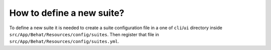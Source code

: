 How to define a new suite?
==========================

To define a new suite it is needed to create a suite configuration file in a one of ``cli``/``ui`` directory inside  ``src/App/Behat/Resources/config/suites``.
Then register that file in ``src/App/Behat/Resources/config/suites.yml``.
